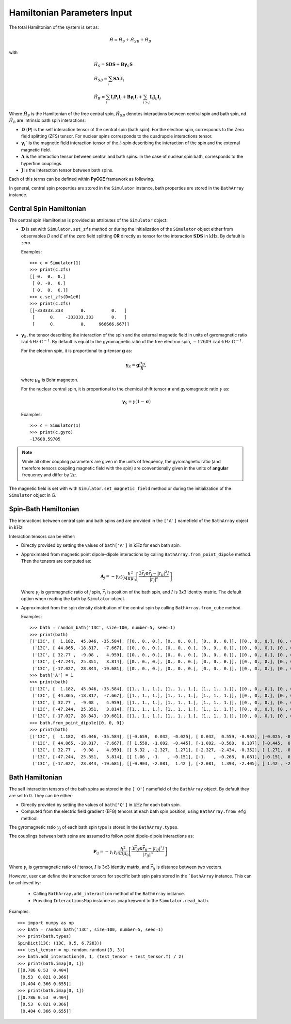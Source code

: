 Hamiltonian Parameters Input
==================================

The total Hamiltonian of the system is set as:

.. math::
    \hat H = \hat H_S + \hat H_{SB} + \hat H_{B}

with

.. math::

        &\hat H_S = \mathbf{SDS} + \mathbf{B\gamma}_{S}\mathbf{S} \\
        &\hat H_{SB} = \sum_i \mathbf{S}\mathbf{A}_i\mathbf{I}_i \\
        &\hat H_{B} = \sum_i{\mathbf{I}_i\mathbf{P}_i \mathbf{I}_i +
                      \mathbf{B}\mathbf{\gamma}_i\mathbf{I}_i} +
                      \sum_{i>j} \mathbf{I}_i\mathbf{J}_{ij}\mathbf{I}_j

Where :math:`\hat H_S` is the Hamiltonian of the free central spin,
:math:`\hat H_{SB}` denotes interactions between central spin and bath spin,
nd :math:`\hat H_B` are intrinsic bath spin interactions:

- :math:`\mathbf{D}` (:math:`\mathbf{P}`) is the self interaction tensor of the central spin (bath spin).
  For the electron spin, corresponds to the Zero field splitting (ZFS) tensor.
  For nuclear spins corresponds to the quadrupole interactions tensor.
- :math:`\mathbf{\gamma}_i`$` is the magnetic field interaction tensor
  of the :math:`i`-spin describing the interaction of the spin and the external magnetic field.
- :math:`\mathbf{A}` is the interaction tensor between central and bath spins.
  In the case of nuclear spin bath, corresponds to the hyperfine couplings.
- :math:`\mathbf{J}` is the interaction tensor between bath spins.

Each of this terms can be defined within **PyCCE** framework as following.

In general, central spin properties are stored in the ``Simulator`` instance, bath properties are stored in the
``BathArray`` instance.

Central Spin Hamiltonian
..................................

The central spin Hamiltonian is provided as attributes of the ``Simulator`` object:

- :math:`\mathbf{D}` is set with ``Simulator.set_zfs`` method or during the initialization of the
  ``Simulator`` object either from observables *D* and *E* of the zero field
  splitting **OR** directly as tensor for the interaction :math:`\mathbf{SDS}` in  :math:`\mathrm{kHz}`.
  By default is zero.

  Examples::

    >>> c = Simulator(1)
    >>> print(c.zfs)
    [[ 0.  0.  0.]
     [ 0. -0.  0.]
     [ 0.  0.  0.]]
    >>> c.set_zfs(D=1e6)
    >>> print(c.zfs)
    [[-333333.333       0.          0.   ]
     [      0.    -333333.333       0.   ]
     [      0.          0.     666666.667]]

- :math:`\mathbf{\gamma}_S`, the tensor describing
  the interaction of the spin and the external magnetic field in units of gyromagnetic ratio
  :math:`\mathrm{rad}\cdot\mathrm{kHz}\cdot\mathrm{G}^{-1}`.
  By default is equal to the gyromagnetic ratio of the free electron spin,
  :math:`-17609\ \mathrm{rad}\cdot\mathrm{kHz}\cdot\mathrm{G}^{-1}`.

  For the electron spin, it is proportional
  to g-tensor :math:`\mathbf{g}` as:

  .. math:: \mathbf{\gamma}_S=\mathbf{g}\frac{\mu_B}{\hbar},

  where :math:`\mu_B` is Bohr magneton.

  For the nuclear central spin, it is proportional to the chemical shift tensor :math:`\mathbf{\sigma}`
  and gyromagnetic ratio :math:`\gamma` as:

  .. math:: \mathbf{\gamma}_S=\gamma(1 - \mathbf{\sigma})

  Examples::

    >>> c = Simulator(1)
    >>> print(c.gyro)
    -17608.59705

.. note::

    While all other coupling parameters are given in the units of frequency, the gyromagnetic ratio
    (and therefore tensors coupling magnetic field with the spin)
    are conventionally given in the units of **angular** frequency and differ by :math:`2\pi`.

The magnetic field is set with  with ``Simulator.set_magnetic_field`` method or during the initialization of the
``Simulator`` object in :math:`\mathrm{G}`.

Spin-Bath Hamiltonian
........................................

The interactions between central spin and bath spins and are provided
in the ``['A']`` namefield of the ``BathArray`` object in :math:`\mathrm{kHz}`.

Interaction tensors can be either:

- Directly provided by setting the values of ``bath['A']`` in :math:`\mathrm{kHz}`
  for each bath spin.
- Approximated from magnetic point dipole–dipole interactions by calling ``BathArray.from_point_dipole`` method.
  Then the tensors are computed as:

  .. math::

    \mathbf{A}_{j} = -\gamma_{S} \gamma_{j} \frac{\hbar^2}{4\pi \mu_0}
                       \left[ \frac{3 \vec{r_{j}} \otimes \vec{r_j} - |r_{ij}|^2 I}{|r_{j}|^5} \right]

  Where :math:`\gamma_{j}` is gyromagnetic ratio of `j` spin, :math:`\vec{r_j}` is position of the bath spin,
  and :math:`I` is 3x3 identity matrix. The default option when reading the bath by ``Simulator`` object.

- Approximated from the spin density distribution of the central spin by calling ``BathArray.from_cube`` method.

  Examples::

    >>> bath = random_bath('13C', size=100, number=5, seed=1)
    >>> print(bath)
    [('13C', [  1.182,  45.046, -35.584], [[0., 0., 0.], [0., 0., 0.], [0., 0., 0.]], [[0., 0., 0.], [0., 0., 0.], [0., 0., 0.]])
     ('13C', [ 44.865, -18.817,  -7.667], [[0., 0., 0.], [0., 0., 0.], [0., 0., 0.]], [[0., 0., 0.], [0., 0., 0.], [0., 0., 0.]])
     ('13C', [ 32.77 ,  -9.08 ,   4.959], [[0., 0., 0.], [0., 0., 0.], [0., 0., 0.]], [[0., 0., 0.], [0., 0., 0.], [0., 0., 0.]])
     ('13C', [-47.244,  25.351,   3.814], [[0., 0., 0.], [0., 0., 0.], [0., 0., 0.]], [[0., 0., 0.], [0., 0., 0.], [0., 0., 0.]])
     ('13C', [-17.027,  28.843, -19.681], [[0., 0., 0.], [0., 0., 0.], [0., 0., 0.]], [[0., 0., 0.], [0., 0., 0.], [0., 0., 0.]])]
    >>> bath['A'] = 1
    >>> print(bath)
    [('13C', [  1.182,  45.046, -35.584], [[1., 1., 1.], [1., 1., 1.], [1., 1., 1.]], [[0., 0., 0.], [0., 0., 0.], [0., 0., 0.]])
     ('13C', [ 44.865, -18.817,  -7.667], [[1., 1., 1.], [1., 1., 1.], [1., 1., 1.]], [[0., 0., 0.], [0., 0., 0.], [0., 0., 0.]])
     ('13C', [ 32.77 ,  -9.08 ,   4.959], [[1., 1., 1.], [1., 1., 1.], [1., 1., 1.]], [[0., 0., 0.], [0., 0., 0.], [0., 0., 0.]])
     ('13C', [-47.244,  25.351,   3.814], [[1., 1., 1.], [1., 1., 1.], [1., 1., 1.]], [[0., 0., 0.], [0., 0., 0.], [0., 0., 0.]])
     ('13C', [-17.027,  28.843, -19.681], [[1., 1., 1.], [1., 1., 1.], [1., 1., 1.]], [[0., 0., 0.], [0., 0., 0.], [0., 0., 0.]])]
    >>> bath.from_point_dipole([0, 0, 0])
    >>> print(bath)
    [('13C', [  1.182,  45.046, -35.584], [[-0.659,  0.032, -0.025], [ 0.032,  0.559, -0.963], [-0.025, -0.963,  0.1  ]], [[0., 0., 0.], [0., 0., 0.], [0., 0., 0.]])
     ('13C', [ 44.865, -18.817,  -7.667], [[ 1.558, -1.092, -0.445], [-1.092, -0.588,  0.187], [-0.445,  0.187, -0.97 ]], [[0., 0., 0.], [0., 0., 0.], [0., 0., 0.]])
     ('13C', [ 32.77 ,  -9.08 ,   4.959], [[ 5.32 , -2.327,  1.271], [-2.327, -2.434, -0.352], [ 1.271, -0.352, -2.886]], [[0., 0., 0.], [0., 0., 0.], [0., 0., 0.]])
     ('13C', [-47.244,  25.351,   3.814], [[ 1.06 , -1.   , -0.151], [-1.   , -0.268,  0.081], [-0.151,  0.081, -0.792]], [[0., 0., 0.], [0., 0., 0.], [0., 0., 0.]])
     ('13C', [-17.027,  28.843, -19.681], [[-0.903, -2.081,  1.42 ], [-2.081,  1.393, -2.405], [ 1.42 , -2.405, -0.49 ]], [[0., 0., 0.], [0., 0., 0.], [0., 0., 0.]])]

Bath Hamiltonian
..................................
The self interaction tensors of the bath spins ae stored in the ``['Q']`` namefield of the ``BathArray`` object.
By default they are set to 0. They can be either:

- Directly provided by setting the values of ``bath['Q']`` in :math:`\mathrm{kHz}`
  for each bath spin.
- Computed from the electric field gradient (EFG) tensors at each bath spin position,
  using ``BathArray.from_efg`` method.

The gyromagnetic ratio :math:`\gamma_j` of each bath spin type is stored in the ``BathArray.types``.

The couplings between bath spins are assumed to follow point dipole-dipole interactions as:

.. math::

    \mathbf{P}_{ij} = -\gamma_{i} \gamma_{j} \frac{\hbar^2}{4\pi \mu_0}
                       \left[ \frac{3 \vec{r_{ij}} \otimes \vec{r_ij} - |r_{ij}|^2 I}{|r_{ij}|^5} \right]

Where :math:`\gamma_{i}` is gyromagnetic ratio of `i` tensor, :math:`I` is 3x3 identity matrix, and
:math:`\vec{r_{ij}` is distance between two vectors.

However, user can define the interaction tensors for specific bath spin pairs stored in the ```BathArray`` instance.
This can be achieved by:

    - Calling ``BathArray.add_interaction`` method of the ``BathArray`` instance.
    - Providing ``InteractionsMap`` instance as ``imap`` keyword to the ``Simulator.read_bath``.

Examples::

    >>> import numpy as np
    >>> bath = random_bath('13C', size=100, number=5, seed=1)
    >>> print(bath.types)
    SpinDict(13C: (13C, 0.5, 6.7283))
    >>> test_tensor = np.random.random((3, 3))
    >>> bath.add_interaction(0, 1, (test_tensor + test_tensor.T) / 2)
    >>> print(bath.imap[0, 1])
    [[0.786 0.53  0.404]
     [0.53  0.821 0.366]
     [0.404 0.366 0.655]]
    >>> print(bath.imap[0, 1])
    [[0.786 0.53  0.404]
     [0.53  0.821 0.366]
     [0.404 0.366 0.655]]

